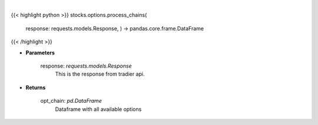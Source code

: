 .. role:: python(code)
    :language: python
    :class: highlight

|

.. raw:: html

    <h3>
    > Function to take in the requests.get and return a DataFrame
    </h3>

{{< highlight python >}}
stocks.options.process_chains(
    response: requests.models.Response,
    ) -> pandas.core.frame.DataFrame
{{< /highlight >}}

* **Parameters**

    response: *requests.models.Response*
        This is the response from tradier api.

    
* **Returns**

    opt_chain: *pd.DataFrame*
        Dataframe with all available options
    